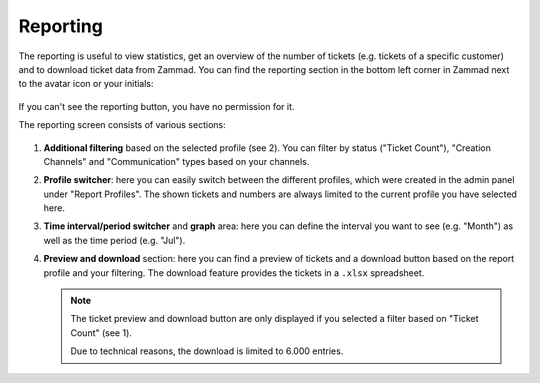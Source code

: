 Reporting
=========

The reporting is useful to view statistics, get an overview of the number of
tickets (e.g. tickets of a specific customer) and to download ticket data from
Zammad. You can find the reporting section in the bottom left corner in Zammad
next to the avatar icon or your initials:

.. figure:: /images/extras/reporting/menu-bar-reporting.png
    :alt: Menu bar with highlighted reporting

If you can't see the reporting button, you have no permission for it.

The reporting screen consists of various sections:

.. figure:: /images/extras/reporting/reporting-sections.png
    :alt: Screenshot showing different sections in the reporting screen
    :scale: 80%

1. **Additional filtering** based on the selected profile (see 2). You can
   filter by status ("Ticket Count"), "Creation Channels" and "Communication"
   types based on your channels.
2. **Profile switcher**: here you can easily switch between the different
   profiles, which were created in the admin panel under "Report Profiles".
   The shown tickets and numbers are always limited to the current profile
   you have selected here.
3. **Time interval/period switcher** and **graph** area: here you can define
   the interval you want to see (e.g. "Month") as well as the time period (e.g.
   "Jul").
4. **Preview and download** section: here you can find a preview of tickets and
   a download button based on the report profile and your filtering. The
   download feature provides the tickets in a ``.xlsx`` spreadsheet.

   .. note:: The ticket preview and download button are only displayed if you
    selected a filter based on "Ticket Count" (see 1).

    Due to technical reasons, the download is limited to 6.000 entries.

.. https://github.com/zammad/zammad/issues/2433